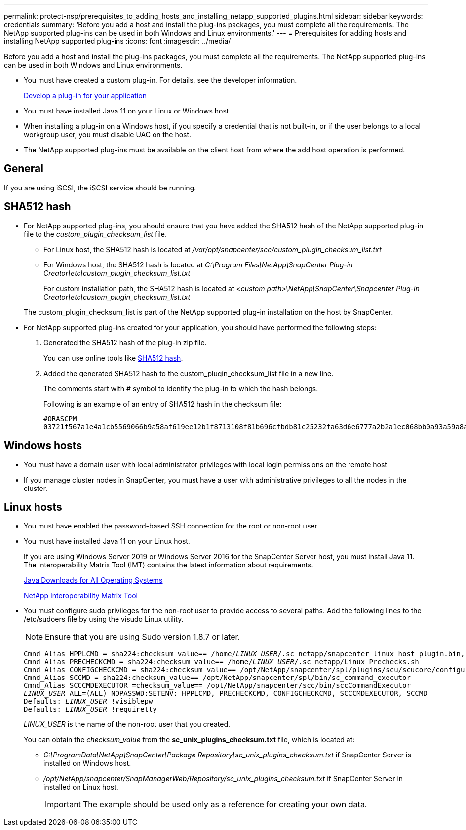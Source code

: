 ---
permalink: protect-nsp/prerequisites_to_adding_hosts_and_installing_netapp_supported_plugins.html
sidebar: sidebar
keywords: credentials
summary: 'Before you add a host and install the plug-ins packages, you must complete all the requirements. The NetApp supported plug-ins can be used in both Windows and Linux environments.'
---
= Prerequisites for adding hosts and installing NetApp supported plug-ins
:icons: font
:imagesdir: ../media/

[.lead]
Before you add a host and install the plug-ins packages, you must complete all the requirements. The NetApp supported plug-ins can be used in both Windows and Linux environments.

* You must have created a custom plug-in. For details, see the developer information.
+
link:concept_develop_a_plug_in_for_your_application.html[Develop a plug-in for your application]
* You must have installed Java 11 on your Linux or Windows host.
* When installing a plug-in on a Windows host, if you specify a credential that is not built-in, or if the user belongs to a local workgroup user, you must disable UAC on the host.
* The NetApp supported plug-ins must be available on the client host from where the add host operation is performed.

== General

If you are using iSCSI, the iSCSI service should be running.

== SHA512 hash

* For NetApp supported plug-ins, you should ensure that you have added the SHA512 hash of the NetApp supported plug-in file to the _custom_plugin_checksum_list_ file.
** For Linux host, the SHA512 hash is located at _/var/opt/snapcenter/scc/custom_plugin_checksum_list.txt_
** For Windows host, the SHA512 hash is located at
_C:\Program Files\NetApp\SnapCenter Plug-in Creator\etc\custom_plugin_checksum_list.txt_
+
For custom installation path, the SHA512 hash is located at _<custom path>\NetApp\SnapCenter\Snapcenter Plug-in Creator\etc\custom_plugin_checksum_list.txt_

+
The custom_plugin_checksum_list is part of the NetApp supported plug-in installation on the host by SnapCenter.

* For NetApp supported plug-ins created for your application, you should have performed the following steps:

. Generated the SHA512 hash of the plug-in zip file.
+
You can use online tools like https://emn178.github.io/online-tools/sha512_file_hash.html[SHA512 hash^].

. Added the generated SHA512 hash to the custom_plugin_checksum_list file in a new line.
+
The comments start with # symbol to identify the plug-in to which the hash belongs.
+
Following is an example of an entry of SHA512 hash in the checksum file:

  #ORASCPM
  03721f567a1e4a1cb5569066b9a58af619ee12b1f8713108f81b696cfbdb81c25232fa63d6e6777a2b2a1ec068bb0a93a59a8ade71587182f8bccbe81f7e0ba6

== Windows hosts

* You must have a domain user with local administrator privileges with local login permissions on the remote host.
* If you manage cluster nodes in SnapCenter, you must have a user with administrative privileges to all the nodes in the cluster.

== Linux hosts

* You must have enabled the password-based SSH connection for the root or non-root user.
* You must have installed Java 11 on your Linux host.
+
If you are using Windows Server 2019 or Windows Server 2016 for the SnapCenter Server host, you must install Java 11. The Interoperability Matrix Tool (IMT) contains the latest information about requirements.
+
http://www.java.com/en/download/manual.jsp[Java Downloads for All Operating Systems]
+
https://imt.netapp.com/matrix/imt.jsp?components=117018;&solution=1259&isHWU&src=IMT[NetApp Interoperability Matrix Tool]

* You must configure sudo privileges for the non-root user to provide access to several paths. Add the following lines to the /etc/sudoers file by using the visudo Linux utility. 
+
NOTE: Ensure that you are using Sudo version 1.8.7 or later.
+
[subs=+quotes]
----
Cmnd_Alias HPPLCMD = sha224:checksum_value== /home/_LINUX_USER_/.sc_netapp/snapcenter_linux_host_plugin.bin, /opt/NetApp/snapcenter/spl/installation/plugins/uninstall, /opt/NetApp/snapcenter/spl/bin/spl, /opt/NetApp/snapcenter/scc/bin/scc
Cmnd_Alias PRECHECKCMD = sha224:checksum_value== /home/_LINUX_USER_/.sc_netapp/Linux_Prechecks.sh
Cmnd_Alias CONFIGCHECKCMD = sha224:checksum_value== /opt/NetApp/snapcenter/spl/plugins/scu/scucore/configurationcheck/Config_Check.sh
Cmnd_Alias SCCMD = sha224:checksum_value== /opt/NetApp/snapcenter/spl/bin/sc_command_executor
Cmnd_Alias SCCCMDEXECUTOR =checksum_value== /opt/NetApp/snapcenter/scc/bin/sccCommandExecutor
_LINUX_USER_ ALL=(ALL) NOPASSWD:SETENV: HPPLCMD, PRECHECKCMD, CONFIGCHECKCMD, SCCCMDEXECUTOR, SCCMD
Defaults: _LINUX_USER_ !visiblepw
Defaults: _LINUX_USER_ !requiretty
----
+
_LINUX_USER_ is the name of the non-root user that you created.
+
You can obtain the _checksum_value_ from the *sc_unix_plugins_checksum.txt* file, which is located at:

** _C:\ProgramData\NetApp\SnapCenter\Package Repository\sc_unix_plugins_checksum.txt_ if SnapCenter Server is installed on Windows host.
** _/opt/NetApp/snapcenter/SnapManagerWeb/Repository/sc_unix_plugins_checksum.txt_ if SnapCenter Server in installed on Linux host.
+
IMPORTANT: The example should be used only as a reference for creating your own data.
